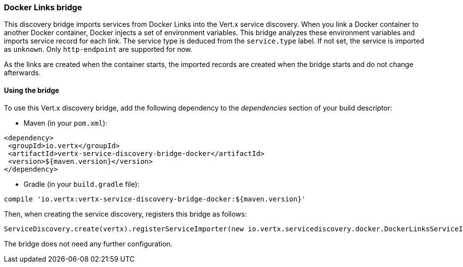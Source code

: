 === Docker Links bridge

This discovery bridge imports services from Docker Links into the Vert.x service discovery. When you link a Docker
container to another Docker container, Docker injects a set of environment variables. This bridge analyzes these
environment variables and imports service record for each link. The service type is deduced from the `service.type`
label. If not set, the service is imported as `unknown`. Only `http-endpoint` are supported for now.

As the links are created when the container starts, the imported records are created when the bridge starts and
do not change afterwards.

==== Using the bridge

To use this Vert.x discovery bridge, add the following dependency to the _dependencies_ section of your build
descriptor:

* Maven (in your `pom.xml`):

[source,xml,subs="+attributes"]
----
<dependency>
 <groupId>io.vertx</groupId>
 <artifactId>vertx-service-discovery-bridge-docker</artifactId>
 <version>${maven.version}</version>
</dependency>
----

* Gradle (in your `build.gradle` file):

[source,groovy,subs="+attributes"]
----
compile 'io.vertx:vertx-service-discovery-bridge-docker:${maven.version}'
----

Then, when creating the service discovery, registers this bridge as follows:

[source, scala]
----
ServiceDiscovery.create(vertx).registerServiceImporter(new io.vertx.servicediscovery.docker.DockerLinksServiceImporter(), new io.vertx.core.json.JsonObject())

----

The bridge does not need any further configuration.